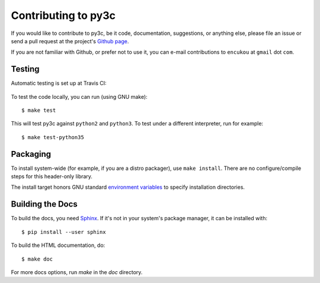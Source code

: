 ..
    Copyright (c) 2015, Red Hat, Inc. and/or its affiliates
    Licensed under CC-BY-SA-3.0; see the license file


====================
Contributing to py3c
====================

.. highlight:: c

If you would like to contribute to py3c, be it code, documentation,
suggestions, or anything else, please file an issue or send a pull request
at the project's `Github page <http://github.com/encukou/py3c>`_.

If you are not familiar with Github, or prefer not to use it,
you can e-mail contributions to ``encukou`` at ``gmail`` dot ``com``.


Testing
=======

Automatic testing is set up at Travis CI:

    .. image:: https://travis-ci.org/encukou/py3c.svg?branch=master
       :alt: Build status
       :target: https://travis-ci.org/encukou/py3c

To test the code locally, you can run (using GNU make)::

    $ make test

This will test py3c against ``python2`` and ``python3``. To test under a
different interpreter, run for example::

    $ make test-python35


Packaging
=========

To install system-wide (for example, if you are a distro packager),
use ``make install``.
There are no configure/compile steps for this header-only library.

The install target honors GNU standard `environment variables`__ to specify
installation directories.

__ https://www.gnu.org/prep/standards/html_node/Directory-Variables.html


Building the Docs
=================

To build the docs, you need `Sphinx <http://sphinx-doc.org/>`_.
If it's not in your system's package manager, it can be installed with::

    $ pip install --user sphinx

To build the HTML documentation, do::

    $ make doc

For more docs options, run `make` in the `doc` directory.

